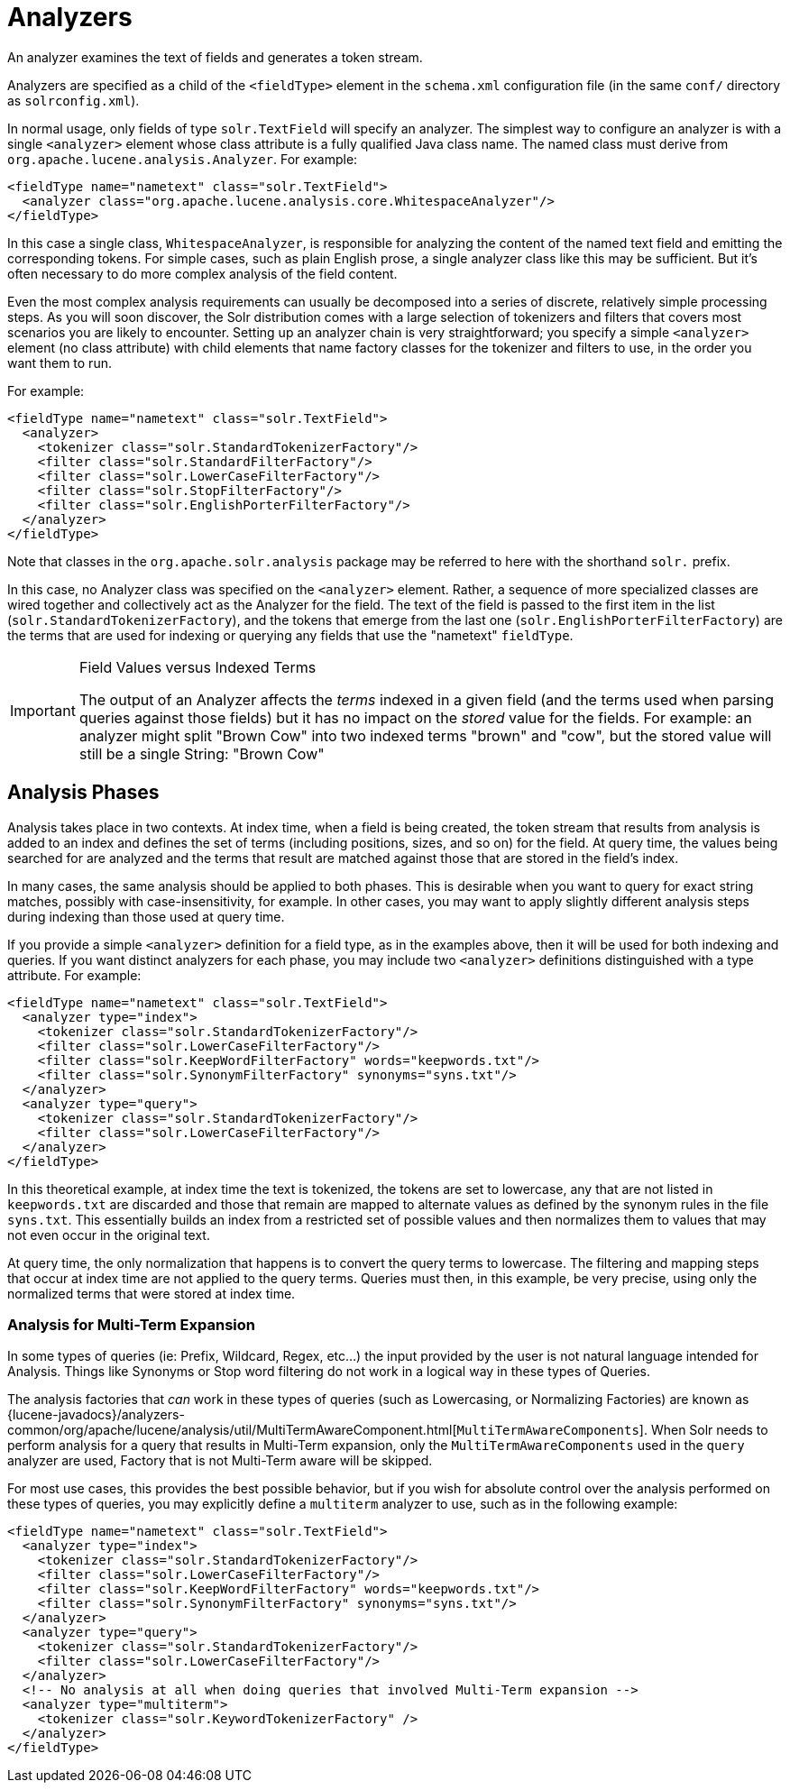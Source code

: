 = Analyzers
:page-shortname: analyzers
:page-permalink: analyzers.html

An analyzer examines the text of fields and generates a token stream.

Analyzers are specified as a child of the `<fieldType>` element in the `schema.xml` configuration file (in the same `conf/` directory as `solrconfig.xml`).

In normal usage, only fields of type `solr.TextField` will specify an analyzer. The simplest way to configure an analyzer is with a single `<analyzer>` element whose class attribute is a fully qualified Java class name. The named class must derive from `org.apache.lucene.analysis.Analyzer`. For example:

[source,xml]
----
<fieldType name="nametext" class="solr.TextField">
  <analyzer class="org.apache.lucene.analysis.core.WhitespaceAnalyzer"/>
</fieldType>
----

In this case a single class, `WhitespaceAnalyzer`, is responsible for analyzing the content of the named text field and emitting the corresponding tokens. For simple cases, such as plain English prose, a single analyzer class like this may be sufficient. But it's often necessary to do more complex analysis of the field content.

Even the most complex analysis requirements can usually be decomposed into a series of discrete, relatively simple processing steps. As you will soon discover, the Solr distribution comes with a large selection of tokenizers and filters that covers most scenarios you are likely to encounter. Setting up an analyzer chain is very straightforward; you specify a simple `<analyzer>` element (no class attribute) with child elements that name factory classes for the tokenizer and filters to use, in the order you want them to run.

For example:

[source,xml]
----
<fieldType name="nametext" class="solr.TextField">
  <analyzer>
    <tokenizer class="solr.StandardTokenizerFactory"/>
    <filter class="solr.StandardFilterFactory"/>
    <filter class="solr.LowerCaseFilterFactory"/>
    <filter class="solr.StopFilterFactory"/>
    <filter class="solr.EnglishPorterFilterFactory"/>
  </analyzer>
</fieldType>
----

Note that classes in the `org.apache.solr.analysis` package may be referred to here with the shorthand `solr.` prefix.

In this case, no Analyzer class was specified on the `<analyzer>` element. Rather, a sequence of more specialized classes are wired together and collectively act as the Analyzer for the field. The text of the field is passed to the first item in the list (`solr.StandardTokenizerFactory`), and the tokens that emerge from the last one (`solr.EnglishPorterFilterFactory`) are the terms that are used for indexing or querying any fields that use the "nametext" `fieldType`.

.Field Values versus Indexed Terms
[IMPORTANT]
====
The output of an Analyzer affects the _terms_ indexed in a given field (and the terms used when parsing queries against those fields) but it has no impact on the _stored_ value for the fields. For example: an analyzer might split "Brown Cow" into two indexed terms "brown" and "cow", but the stored value will still be a single String: "Brown Cow"
====

[[Analyzers-AnalysisPhases]]
== Analysis Phases

Analysis takes place in two contexts. At index time, when a field is being created, the token stream that results from analysis is added to an index and defines the set of terms (including positions, sizes, and so on) for the field. At query time, the values being searched for are analyzed and the terms that result are matched against those that are stored in the field's index.

In many cases, the same analysis should be applied to both phases. This is desirable when you want to query for exact string matches, possibly with case-insensitivity, for example. In other cases, you may want to apply slightly different analysis steps during indexing than those used at query time.

If you provide a simple `<analyzer>` definition for a field type, as in the examples above, then it will be used for both indexing and queries. If you want distinct analyzers for each phase, you may include two `<analyzer>` definitions distinguished with a type attribute. For example:

[source,xml]
----
<fieldType name="nametext" class="solr.TextField">
  <analyzer type="index">
    <tokenizer class="solr.StandardTokenizerFactory"/>
    <filter class="solr.LowerCaseFilterFactory"/>
    <filter class="solr.KeepWordFilterFactory" words="keepwords.txt"/>
    <filter class="solr.SynonymFilterFactory" synonyms="syns.txt"/>
  </analyzer>
  <analyzer type="query">
    <tokenizer class="solr.StandardTokenizerFactory"/>
    <filter class="solr.LowerCaseFilterFactory"/>
  </analyzer>
</fieldType>
----

In this theoretical example, at index time the text is tokenized, the tokens are set to lowercase, any that are not listed in `keepwords.txt` are discarded and those that remain are mapped to alternate values as defined by the synonym rules in the file `syns.txt`. This essentially builds an index from a restricted set of possible values and then normalizes them to values that may not even occur in the original text.

At query time, the only normalization that happens is to convert the query terms to lowercase. The filtering and mapping steps that occur at index time are not applied to the query terms. Queries must then, in this example, be very precise, using only the normalized terms that were stored at index time.

[[Analyzers-AnalysisforMulti-TermExpansion]]
=== Analysis for Multi-Term Expansion

In some types of queries (ie: Prefix, Wildcard, Regex, etc...) the input provided by the user is not natural language intended for Analysis. Things like Synonyms or Stop word filtering do not work in a logical way in these types of Queries.

The analysis factories that _can_ work in these types of queries (such as Lowercasing, or Normalizing Factories) are known as {lucene-javadocs}/analyzers-common/org/apache/lucene/analysis/util/MultiTermAwareComponent.html[`MultiTermAwareComponents`]. When Solr needs to perform analysis for a query that results in Multi-Term expansion, only the `MultiTermAwareComponents` used in the `query` analyzer are used, Factory that is not Multi-Term aware will be skipped.

For most use cases, this provides the best possible behavior, but if you wish for absolute control over the analysis performed on these types of queries, you may explicitly define a `multiterm` analyzer to use, such as in the following example:

[source,xml]
----
<fieldType name="nametext" class="solr.TextField">
  <analyzer type="index">
    <tokenizer class="solr.StandardTokenizerFactory"/>
    <filter class="solr.LowerCaseFilterFactory"/>
    <filter class="solr.KeepWordFilterFactory" words="keepwords.txt"/>
    <filter class="solr.SynonymFilterFactory" synonyms="syns.txt"/>
  </analyzer>
  <analyzer type="query">
    <tokenizer class="solr.StandardTokenizerFactory"/>
    <filter class="solr.LowerCaseFilterFactory"/>
  </analyzer>
  <!-- No analysis at all when doing queries that involved Multi-Term expansion -->
  <analyzer type="multiterm">
    <tokenizer class="solr.KeywordTokenizerFactory" />
  </analyzer>
</fieldType>
----
